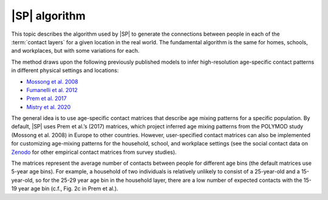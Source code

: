 ==============
|SP| algorithm
==============

This topic describes the algorithm used by |SP| to generate the connections between people in each
of the  :term:`contact layers` for a given location in the real world. The fundamental algorithm is
the same for homes, schools, and workplaces, but with some variations for each.

The method draws upon the following previously published models to infer
high-resolution age-specific contact patterns in different physical settings and
locations:

* `Mossong et al. 2008`_
* `Fumanelli et al. 2012`_
* `Prem et al. 2017`_
* `Mistry et al. 2020`_

The general idea is to use age-specific contact matrices that describe age mixing patterns for a specific 
population. By default, |SP| uses Prem et al.’s (2017) matrices, which project inferred age mixing patterns
from the POLYMOD study (Mossong et al. 2008) in Europe to other countries. However, user-specified contact 
matrices can also be implemented for customizing age-mixing patterns for the household, school, and workplace 
settings (see the social contact data on `Zenodo <https://zenodo.org/>`_ for other empirical contact matrices 
from survey studies).

The matrices represent the average number of contacts between people for different age bins (the
default matrices use 5-year age bins). For example, a household of two individuals is relatively
unlikely to consist of a 25-year-old and a 15-year-old, so for the 25-29 year age bin in the
household layer, there are a low number of expected contacts with the 15-19 year age bin (c.f., Fig.
2c in Prem et al.).

.. _Mossong et al. 2008: https://journals.plos.org/plosmedicine/article?id=10.1371/journal.pmed.0050074
.. _Fumanelli et al. 2012: https://journals.plos.org/ploscompbiol/article?id=10.1371/journal.pcbi.1002673
.. _Prem et al. 2017: https://journals.plos.org/ploscompbiol/article?id=10.1371/journal.pcbi.1005697
.. _Mistry et al. 2020: https://arxiv.org/abs/2003.01214


